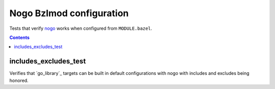 Nogo Bzlmod configuration
==================

.. _nogo: /go/nogo.rst
.. _Bzlmod: /docs/go/core/bzlmod.md

Tests that verify nogo_ works when configured from ``MODULE.bazel``.

.. contents::

includes_excludes_test
-----------

Verifies that `go_library`_ targets can be built in default configurations with
nogo with includes and excludes being honored.
